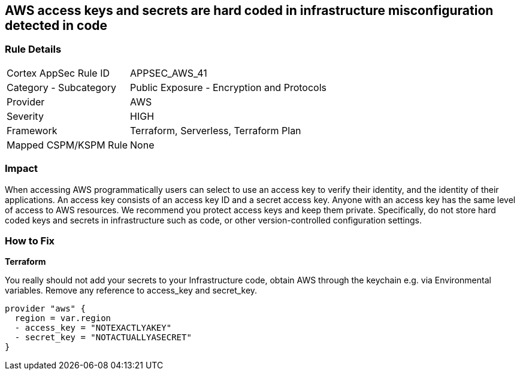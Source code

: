 == AWS access keys and secrets are hard coded in infrastructure misconfiguration detected in code


=== Rule Details

[cols="1,2"]
|===
|Cortex AppSec Rule ID |APPSEC_AWS_41
|Category - Subcategory |Public Exposure - Encryption and Protocols
|Provider |AWS
|Severity |HIGH
|Framework |Terraform, Serverless, Terraform Plan
|Mapped CSPM/KSPM Rule |None
|===
 

////
Bridgecrew
Prisma Cloud
* AWS access keys and secrets are hard coded in infrastructure* 



=== Rule Details

[cols="1,2"]
|===
|Cortex AppSec Rule ID |APPSEC_AWS_41
|Category - Subcategory |Public Exposure - Encryption and Protocols
|Provider |AWS
|Severity |HIGH
|Framework |Terraform, Serverless, Terraform Plan
|Mapped CSPM/KSPM Rule |None
|===
 
////


=== Impact
When accessing AWS programmatically users can select to use an access key to verify their identity, and the identity of their applications.
An access key consists of an access key ID and a secret access key.
Anyone with an access key has the same level of access to AWS resources.
We recommend you protect access keys and keep them private.
Specifically, do not store hard coded keys and secrets in infrastructure such as code, or other version-controlled configuration settings.

=== How to Fix


*Terraform* 


You really should not add your secrets to your Infrastructure code, obtain AWS through the keychain e.g.
via Environmental variables.
Remove any reference to access_key and secret_key.


[source,text]
----
provider "aws" {
  region = var.region
  - access_key = "NOTEXACTLYAKEY"
  - secret_key = "NOTACTUALLYASECRET"
}
----
